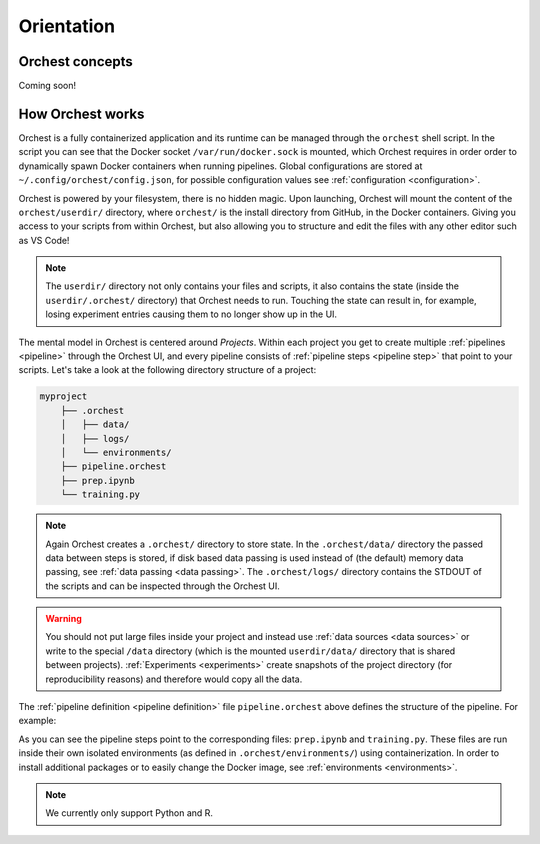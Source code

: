 Orientation
===========

Orchest concepts
----------------

.. TODO(yannick)
   Pretty much this entire section

.. * Build on top of filesystem and what that means for interactive runs and experiments (this will
..   copy the filesystem, read more in ... link)
   * Files run inside images and images can be extended through environments.
.. * Environments
.. * Projects and Pipelines

Coming soon!

How Orchest works
-----------------

Orchest is a fully containerized application and its runtime can be managed through the ``orchest``
shell script. In the script you can see that the Docker socket ``/var/run/docker.sock`` is mounted,
which Orchest requires in order order to dynamically spawn Docker containers when running pipelines.
Global configurations are stored at ``~/.config/orchest/config.json``, for possible configuration
values see :ref:`configuration <configuration>`.

.. build on top of your filesystem (giving you the flexibility to edit the files in whatever way you
   like, through terminal, your editor or through our UI with deep Jupyter integration). You do need
   to follow a certain directory structure.
   projects and pipelines and environments(link to section)

Orchest is powered by your filesystem, there is no hidden magic. Upon launching, Orchest will mount
the content of the ``orchest/userdir/`` directory, where ``orchest/`` is the install directory from
GitHub, in the Docker containers. Giving you access to your scripts from within Orchest, but also
allowing you to structure and edit the files with any other editor such as VS Code!

.. note::
   The ``userdir/`` directory not only contains your files and scripts, it also contains the state
   (inside the ``userdir/.orchest/`` directory) that Orchest needs to run. Touching the state can
   result in, for example, losing experiment entries causing them to no longer show up in the UI.

The mental model in Orchest is centered around *Projects*. Within each project you get to create
multiple :ref:`pipelines <pipeline>` through the Orchest UI, and every pipeline consists of
:ref:`pipeline steps <pipeline step>` that point to your scripts. Let's take a look at the
following directory structure of a project:

.. code-block:: bash

    myproject
        ├── .orchest
        │   ├── data/
        │   ├── logs/
        │   └── environments/
        ├── pipeline.orchest
        ├── prep.ipynb
        └── training.py

.. note::
   Again Orchest creates a ``.orchest/`` directory to store state. In the ``.orchest/data/``
   directory the passed data between steps is stored, if disk based data passing is used instead of
   (the default) memory data passing, see :ref:`data passing <data passing>`. The ``.orchest/logs/``
   directory contains the STDOUT of the scripts and can be inspected through the Orchest UI.

.. warning::
   You should not put large files inside your project and instead use :ref:`data sources <data
   sources>` or write to the special ``/data`` directory (which is the mounted ``userdir/data/``
   directory that is shared between projects). :ref:`Experiments <experiments>` create snapshots of
   the project directory (for reproducibility reasons) and therefore would copy all the data.

The :ref:`pipeline definition <pipeline definition>` file ``pipeline.orchest`` above defines the
structure of the pipeline. For example:

.. image:: ../img/pipeline-orientation.png
  :width: 400
  :alt: Pipeline defined as: prep.ipynb --> training.py
  :align: center

As you can see the pipeline steps point to the corresponding files: ``prep.ipynb`` and
``training.py``. These files are run inside their own isolated environments (as defined in
``.orchest/environments/``) using containerization.  In order to install additional packages or to
easily change the Docker image, see :ref:`environments <environments>`.

.. note::
   We currently only support Python and R.
